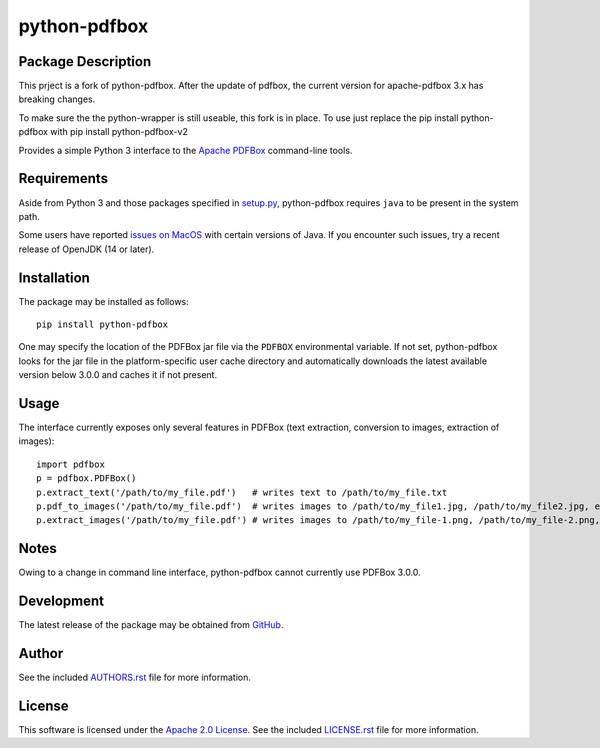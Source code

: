 .. -*- rst -*-

python-pdfbox
=============


Package Description
-------------------
This prject is a fork of python-pdfbox. After the update of pdfbox,
the current version for apache-pdfbox 3.x has breaking changes.

To make sure the the python-wrapper is still useable, this fork is in place.
To use just replace the pip install python-pdfbox with pip install python-pdfbox-v2

Provides a simple Python 3 interface to the 
`Apache PDFBox <https://pdfbox.apache.org/>`_
command-line tools.
          
Requirements
------------
Aside from Python 3 and those packages specified in
`setup.py <https://github.com/lebedov/python-pdfbox/blob/master/setup.py>`_,
python-pdfbox requires ``java`` to be present in the system path.

Some users have reported `issues on
MacOS <https://github.com/lebedov/python-pdfbox/issues/14>`_ with certain
versions of Java. If you encounter such issues, try a recent release of OpenJDK
(14 or later).

Installation
------------
The package may be installed as follows: ::

    pip install python-pdfbox

One may specify the location of the PDFBox jar file via the ``PDFBOX``
environmental variable. If not set, python-pdfbox looks for the jar file
in the platform-specific user cache directory and automatically downloads
the latest available version below 3.0.0 and caches it if not present.

Usage
-----
The interface currently exposes only several features in PDFBox (text extraction, conversion to images, extraction
of images): ::

    import pdfbox
    p = pdfbox.PDFBox()
    p.extract_text('/path/to/my_file.pdf')   # writes text to /path/to/my_file.txt
    p.pdf_to_images('/path/to/my_file.pdf')  # writes images to /path/to/my_file1.jpg, /path/to/my_file2.jpg, etc.
    p.extract_images('/path/to/my_file.pdf') # writes images to /path/to/my_file-1.png, /path/to/my_file-2.png, etc.

Notes
-----
Owing to a change in command line interface, python-pdfbox cannot 
currently use PDFBox 3.0.0.

Development
-----------
The latest release of the package may be obtained from
`GitHub <https://github.com/lebedov/python-pdfbox>`_.

Author
------
See the included `AUTHORS.rst 
<https://github.com/lebedov/python-pdfbox/blob/master/AUTHORS.rst>`_ file for more 
information.

License
-------
This software is licensed under the
`Apache 2.0 License <https://opensource.org/licenses/Apache-2.0>`_.
See the included `LICENSE.rst 
<https://github.com/lebedov/python-pdfbox/blob/master/LICENSE.rst>`_ file for more 
information.
